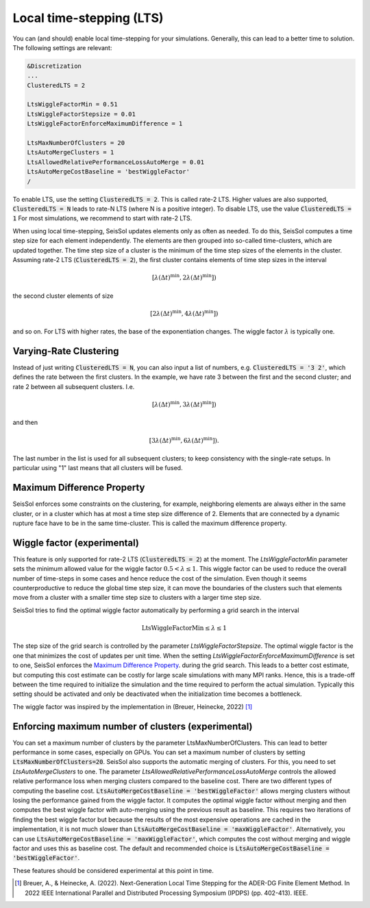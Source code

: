 ..
  SPDX-FileCopyrightText: 2023 SeisSol Group

  SPDX-License-Identifier: BSD-3-Clause
  SPDX-LicenseComments: Full text under /LICENSE and /LICENSES/

  SPDX-FileContributor: Author lists in /AUTHORS and /CITATION.cff

Local time-stepping (LTS)
===================================

You can (and should) enable local time-stepping for your simulations.
Generally, this can lead to a better time to solution.
The following settings are relevant:

.. code-block:: Fortran

    &Discretization
    ...
    ClusteredLTS = 2

    LtsWiggleFactorMin = 0.51
    LtsWiggleFactorStepsize = 0.01
    LtsWiggleFactorEnforceMaximumDifference = 1

    LtsMaxNumberOfClusters = 20
    LtsAutoMergeClusters = 1
    LtsAllowedRelativePerformanceLossAutoMerge = 0.01
    LtsAutoMergeCostBaseline = 'bestWiggleFactor'
    /

To enable LTS, use the setting :code:`ClusteredLTS = 2`.
This is called rate-2 LTS.
Higher values are also supported, :code:`ClusteredLTS = N` leads to rate-N LTS (where N is a positive integer).
To disable LTS, use the value :code:`ClusteredLTS = 1`
For most simulations, we recommend to start with rate-2 LTS.

When using local time-stepping, SeisSol updates elements only as often as needed.
To do this, SeisSol computes a time step size for each element independently.
The elements are then grouped into so-called time-clusters, which are updated together.
The time step size of a cluster is the minimum of the time step sizes of the elements in the cluster.
Assuming rate-2 LTS (:code:`ClusteredLTS = 2`), the first cluster contains elements of time step sizes in the interval

.. math::

    [\lambda (\Delta t)^\text{min}, 2 \lambda (\Delta t)^\text{min}])

the second cluster elements of size

.. math::

    [2 \lambda (\Delta t)^\text{min}, 4 \lambda (\Delta t)^\text{min}])

and so on.
For LTS with higher rates, the base of the exponentiation changes.
The wiggle factor :math:`\lambda` is typically one.

Varying-Rate Clustering
-----------------------

Instead of just writing :code:`ClusteredLTS = N`,
you can also input a list of numbers, e.g. :code:`ClusteredLTS = '3 2'`,
which defines the rate between the first clusters.
In the example, we have rate 3 between the first and the second cluster;
and rate 2 between all subsequent clusters. I.e.

.. math::

    [\lambda (\Delta t)^\text{min}, 3 \lambda (\Delta t)^\text{min}])

and then

.. math::

    [3 \lambda (\Delta t)^\text{min}, 6 \lambda (\Delta t)^\text{min}]).

The last number in the list is used for all subsequent clusters;
to keep consistency with the single-rate setups.
In particular using "1" last means that all clusters will be fused.

Maximum Difference Property
----------------------------

SeisSol enforces some constraints on the clustering, for example, neighboring elements are always either in the same cluster,
or in a cluster which has at most a time step size difference of 2.
Elements that are connected by a dynamic rupture face have to be in the same time-cluster.
This is called the maximum difference property.


Wiggle factor (experimental)
----------------------------
This feature is only supported for rate-2 LTS (:code:`ClusteredLTS = 2`) at the moment.
The *LtsWiggleFactorMin* parameter sets the minimum allowed value for the wiggle factor :math:`0.5 < \lambda \leq 1`.
This wiggle factor can be used to reduce the overall number of time-steps in some cases and hence reduce the cost of the simulation.
Even though it seems counterproductive to reduce the global time step size, it can move the boundaries of the clusters such that
elements move from a cluster with a smaller time step size to clusters with a larger time step size.

SeisSol tries to find the optimal wiggle factor automatically by performing a grid search in the interval

.. math::

    \text{LtsWiggleFactorMin} \leq \lambda \leq 1

The step size of the grid search is controlled by the parameter *LtsWiggleFactorStepsize*.
The optimal wiggle factor is the one that minimizes the cost of updates per unit time.
When the setting *LtsWiggleFactorEnforceMaximumDifference* is set to one, SeisSol enforces the `Maximum Difference Property`_.
during the grid search. This leads to a better cost estimate, but computing this cost estimate can be costly for large scale simulations with many MPI ranks.
Hence, this is a trade-off between the time required to initialize the simulation and the time required to perform the actual simulation.
Typically this setting should be activated and only be deactivated when the initialization time becomes a bottleneck.

The wiggle factor was inspired by the implementation in (Breuer, Heinecke, 2022) [1]_

Enforcing maximum number of clusters (experimental)
----------------------------------------------------
You can set a maximum number of clusters by the parameter LtsMaxNumberOfClusters.
This can lead to better performance in some cases, especially on GPUs.
You can set a maximum number of clusters by setting :code:`LtsMaxNumberOfClusters=20`.
SeisSol also supports the automatic merging of clusters.
For this, you need to set *LtsAutoMergeClusters* to one.
The parameter *LtsAllowedRelativePerformanceLossAutoMerge* controls the allowed relative performance loss when merging clusters compared
to the baseline cost.
There are two different types of computing the baseline cost.
:code:`LtsAutoMergeCostBaseline = 'bestWiggleFactor'` allows merging clusters without losing the performance gained from the wiggle factor.
It computes the optimal wiggle factor without merging and then computes the best wiggle factor with auto-merging using the previous result as baseline.
This requires two iterations of finding the best wiggle factor but because the results of the most expensive operations are cached in the implementation, it is not much slower than :code:`LtsAutoMergeCostBaseline = 'maxWiggleFactor'`.
Alternatively, you can use :code:`LtsAutoMergeCostBaseline = 'maxWiggleFactor'`, which computes the cost without merging and wiggle factor and uses this as baseline cost.
The default and recommended choice is :code:`LtsAutoMergeCostBaseline = 'bestWiggleFactor'`.


These features should be considered experimental at this point in time.

.. [1] Breuer, A., & Heinecke, A. (2022). Next-Generation Local Time Stepping for the ADER-DG Finite Element Method. In 2022 IEEE International Parallel and Distributed Processing Symposium (IPDPS) (pp. 402-413). IEEE.
